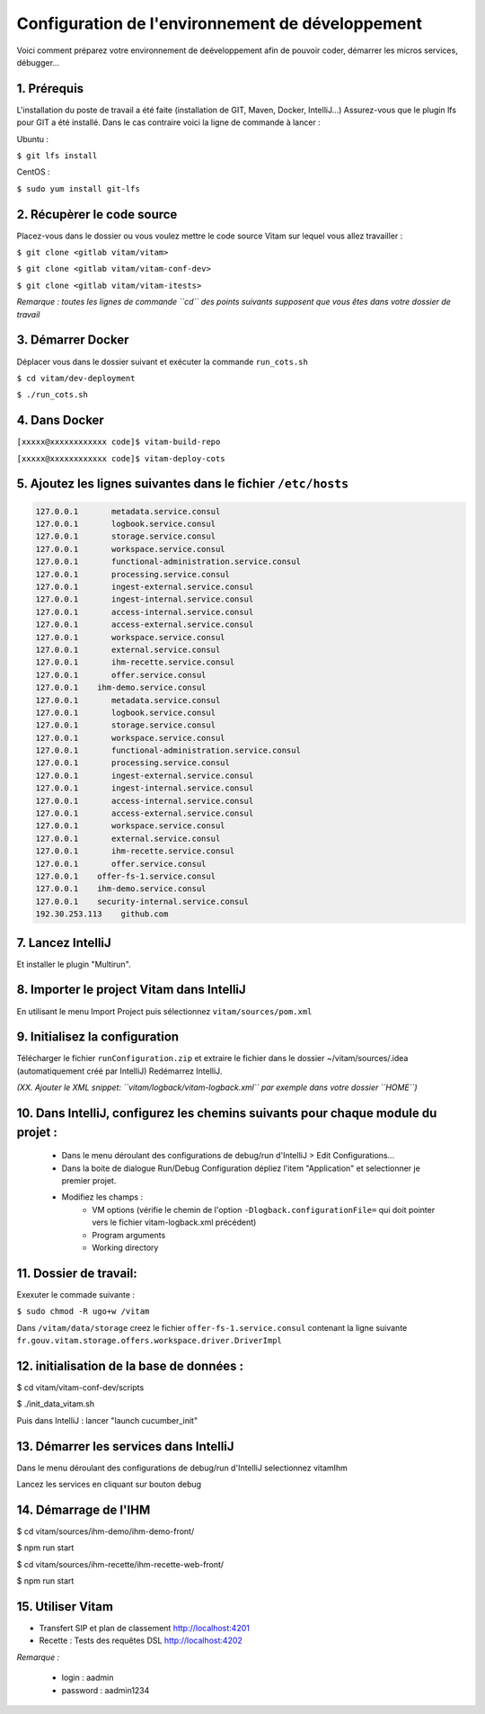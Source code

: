 =====
Configuration de l'environnement de développement
=====

Voici comment préparez votre environnement de deéveloppement afin de pouvoir coder, démarrer les micros services, débugger...

------------------------------
1. Prérequis
------------------------------
L'installation du poste de travail a été faite (installation de GIT, Maven, Docker, IntelliJ...)
Assurez-vous que le plugin lfs pour GIT a été installé. Dans le cas contraire voici la ligne de commande à lancer :

Ubuntu :

``$ git lfs install``

CentOS :

``$ sudo yum install git-lfs``

------------------------------
2. Récupèrer le code source
------------------------------
Placez-vous dans le dossier ou vous voulez mettre le code source Vitam sur lequel vous allez travailler :

``$ git clone <gitlab vitam/vitam>``

``$ git clone <gitlab vitam/vitam-conf-dev>``

``$ git clone <gitlab vitam/vitam-itests>``

*Remarque : toutes les lignes de commande ``cd`` des points suivants supposent que vous êtes dans votre dossier de travail*

------------------------------
3. Démarrer Docker
------------------------------

Déplacer vous dans le dossier suivant et exécuter la commande ``run_cots.sh``

``$ cd vitam/dev-deployment``

``$ ./run_cots.sh``

------------------------------
4. Dans Docker
------------------------------

``[xxxxx@xxxxxxxxxxxx code]$ vitam-build-repo``

``[xxxxx@xxxxxxxxxxxx code]$ vitam-deploy-cots``

------------------------------------------------------------------------------------------
5. Ajoutez les lignes suivantes dans le fichier ``/etc/hosts``
------------------------------------------------------------------------------------------

.. code-block:: xml

	127.0.0.1       metadata.service.consul
	127.0.0.1       logbook.service.consul
	127.0.0.1       storage.service.consul
	127.0.0.1       workspace.service.consul
	127.0.0.1       functional-administration.service.consul
	127.0.0.1       processing.service.consul
	127.0.0.1       ingest-external.service.consul
	127.0.0.1       ingest-internal.service.consul
	127.0.0.1       access-internal.service.consul
	127.0.0.1       access-external.service.consul
	127.0.0.1       workspace.service.consul
	127.0.0.1       external.service.consul
	127.0.0.1       ihm-recette.service.consul
	127.0.0.1       offer.service.consul
	127.0.0.1    ihm-demo.service.consul
	127.0.0.1       metadata.service.consul
	127.0.0.1       logbook.service.consul
	127.0.0.1       storage.service.consul
	127.0.0.1       workspace.service.consul
	127.0.0.1       functional-administration.service.consul
	127.0.0.1       processing.service.consul
	127.0.0.1       ingest-external.service.consul
	127.0.0.1       ingest-internal.service.consul
	127.0.0.1       access-internal.service.consul
	127.0.0.1       access-external.service.consul
	127.0.0.1       workspace.service.consul
	127.0.0.1       external.service.consul
	127.0.0.1       ihm-recette.service.consul
	127.0.0.1       offer.service.consul
	127.0.0.1    offer-fs-1.service.consul
	127.0.0.1    ihm-demo.service.consul
	127.0.0.1    security-internal.service.consul
	192.30.253.113    github.com

------------------------------
7. Lancez IntelliJ
------------------------------

Et installer le plugin "Multirun".

------------------------------------------------------------
8. Importer le project Vitam dans IntelliJ
------------------------------------------------------------

En utilisant le menu Import Project puis sélectionnez ``vitam/sources/pom.xml``

------------------------------------------------------------
9. Initialisez la configuration
------------------------------------------------------------
Télécharger le fichier ``runConfiguration.zip`` et extraire le fichier dans le dossier ~/vitam/sources/.idea (automatiquement créé par IntelliJ)
Redémarrez IntelliJ.

*(XX. Ajouter le XML snippet: ``vitam/logback/vitam-logback.xml`` par exemple dans votre dossier ``HOME``)*

------------------------------------------------------------------------------------------
10. Dans IntelliJ, configurez les chemins suivants pour chaque module du projet :
------------------------------------------------------------------------------------------

	- Dans le menu déroulant des configurations de debug/run d'IntelliJ > Edit Configurations...
	- Dans la boite de dialogue Run/Debug Configuration dépliez l'item "Application" et selectionner je premier projet.
	- Modifiez les champs :
		- VM options (vérifie le chemin de l'option ``-Dlogback.configurationFile=`` qui doit pointer vers le fichier vitam-logback.xml précédent)
		- Program arguments
		- Working directory

------------------------------
11. Dossier de travail:
------------------------------
Exexuter le commade suivante :

``$ sudo chmod -R ugo+w /vitam``

Dans ``/vitam/data/storage`` creez le fichier ``offer-fs-1.service.consul`` contenant la ligne suivante ``fr.gouv.vitam.storage.offers.workspace.driver.DriverImpl``

------------------------------------------------------------
12. initialisation de la base de données :
------------------------------------------------------------

$ cd vitam/vitam-conf-dev/scripts

$ ./init_data_vitam.sh

Puis dans IntelliJ : lancer "launch cucumber_init"

------------------------------------------------------------
13. Démarrer les services dans IntelliJ
------------------------------------------------------------

Dans le menu déroulant des configurations de debug/run d'IntelliJ selectionnez vitamIhm

Lancez les services en cliquant sur bouton debug

------------------------------
14. Démarrage de l'IHM
------------------------------

$ cd vitam/sources/ihm-demo/ihm-demo-front/

$ npm run start

$ cd vitam/sources/ihm-recette/ihm-recette-web-front/

$ npm run start

------------------------------
15. Utiliser Vitam
------------------------------

- Transfert SIP et plan de classement http://localhost:4201

- Recette : Tests des requêtes DSL http://localhost:4202

*Remarque :*

	- login : aadmin
	- password : aadmin1234
